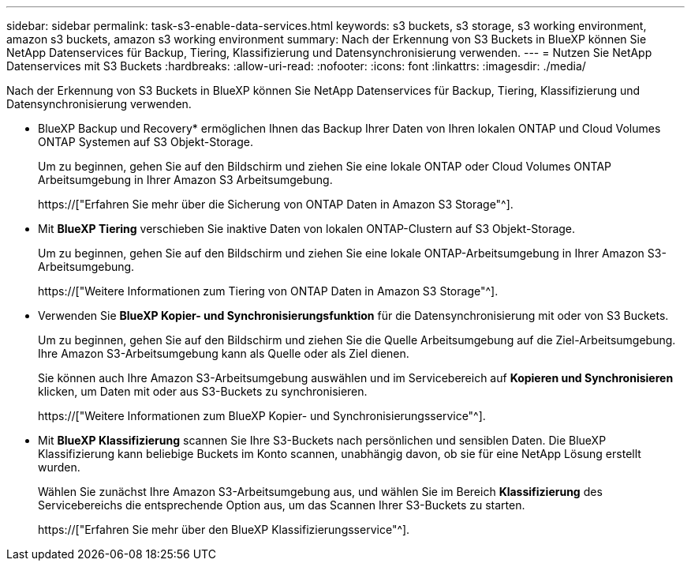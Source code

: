 ---
sidebar: sidebar 
permalink: task-s3-enable-data-services.html 
keywords: s3 buckets, s3 storage, s3 working environment, amazon s3 buckets, amazon s3 working environment 
summary: Nach der Erkennung von S3 Buckets in BlueXP können Sie NetApp Datenservices für Backup, Tiering, Klassifizierung und Datensynchronisierung verwenden. 
---
= Nutzen Sie NetApp Datenservices mit S3 Buckets
:hardbreaks:
:allow-uri-read: 
:nofooter: 
:icons: font
:linkattrs: 
:imagesdir: ./media/


[role="lead"]
Nach der Erkennung von S3 Buckets in BlueXP können Sie NetApp Datenservices für Backup, Tiering, Klassifizierung und Datensynchronisierung verwenden.

* BlueXP Backup und Recovery* ermöglichen Ihnen das Backup Ihrer Daten von Ihren lokalen ONTAP und Cloud Volumes ONTAP Systemen auf S3 Objekt-Storage.
+
Um zu beginnen, gehen Sie auf den Bildschirm und ziehen Sie eine lokale ONTAP oder Cloud Volumes ONTAP Arbeitsumgebung in Ihrer Amazon S3 Arbeitsumgebung.

+
https://["Erfahren Sie mehr über die Sicherung von ONTAP Daten in Amazon S3 Storage"^].

* Mit *BlueXP Tiering* verschieben Sie inaktive Daten von lokalen ONTAP-Clustern auf S3 Objekt-Storage.
+
Um zu beginnen, gehen Sie auf den Bildschirm und ziehen Sie eine lokale ONTAP-Arbeitsumgebung in Ihrer Amazon S3-Arbeitsumgebung.

+
https://["Weitere Informationen zum Tiering von ONTAP Daten in Amazon S3 Storage"^].

* Verwenden Sie *BlueXP Kopier- und Synchronisierungsfunktion* für die Datensynchronisierung mit oder von S3 Buckets.
+
Um zu beginnen, gehen Sie auf den Bildschirm und ziehen Sie die Quelle Arbeitsumgebung auf die Ziel-Arbeitsumgebung. Ihre Amazon S3-Arbeitsumgebung kann als Quelle oder als Ziel dienen.

+
Sie können auch Ihre Amazon S3-Arbeitsumgebung auswählen und im Servicebereich auf *Kopieren und Synchronisieren* klicken, um Daten mit oder aus S3-Buckets zu synchronisieren.

+
https://["Weitere Informationen zum BlueXP Kopier- und Synchronisierungsservice"^].

* Mit *BlueXP Klassifizierung* scannen Sie Ihre S3-Buckets nach persönlichen und sensiblen Daten. Die BlueXP Klassifizierung kann beliebige Buckets im Konto scannen, unabhängig davon, ob sie für eine NetApp Lösung erstellt wurden.
+
Wählen Sie zunächst Ihre Amazon S3-Arbeitsumgebung aus, und wählen Sie im Bereich *Klassifizierung* des Servicebereichs die entsprechende Option aus, um das Scannen Ihrer S3-Buckets zu starten.

+
https://["Erfahren Sie mehr über den BlueXP Klassifizierungsservice"^].


